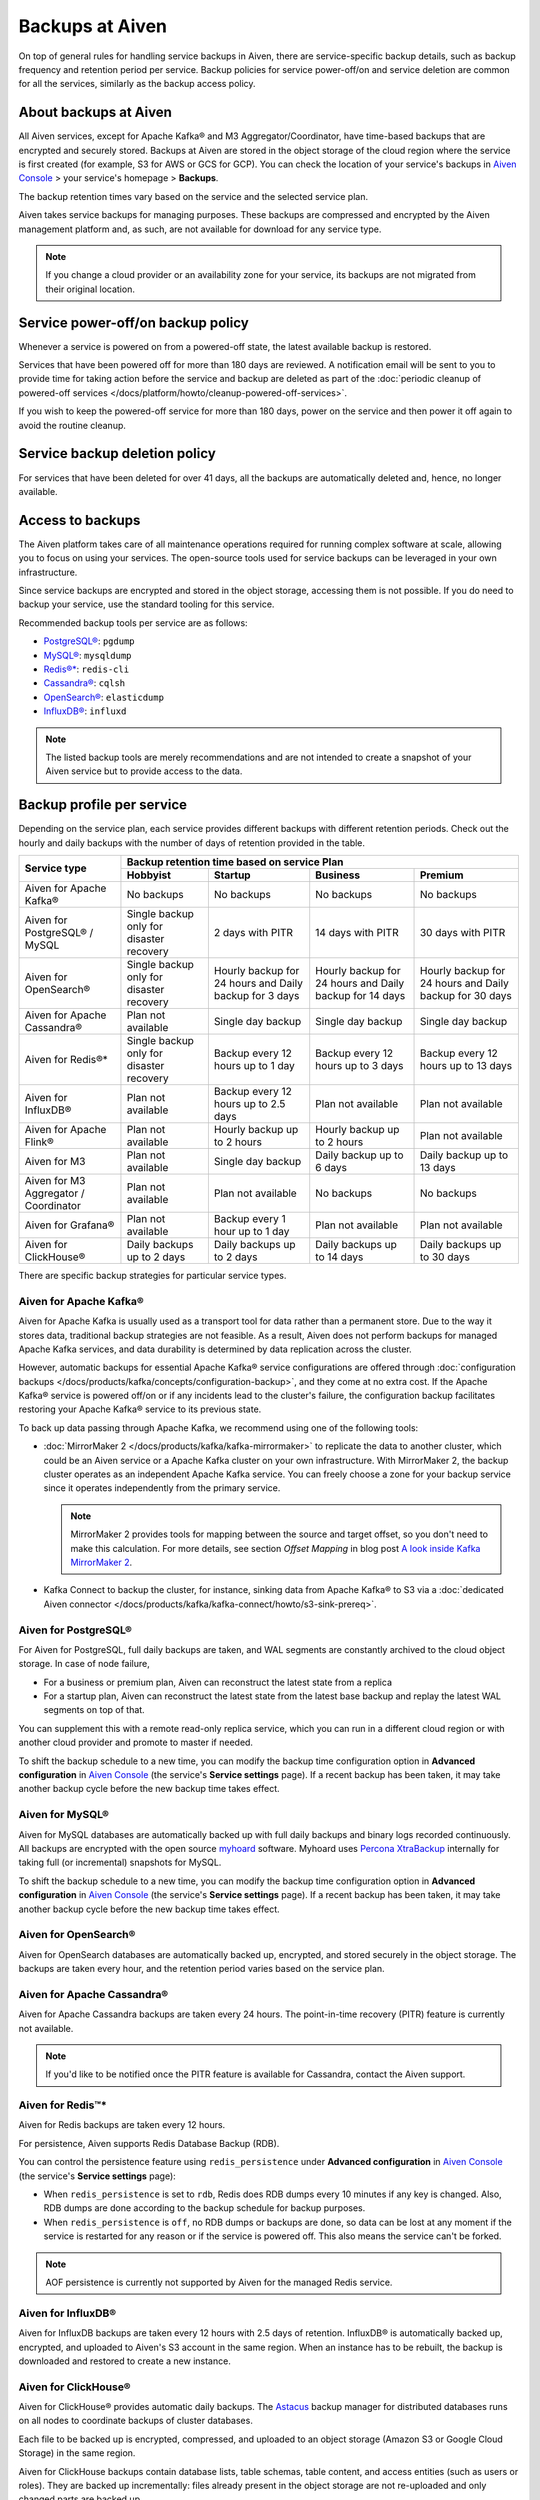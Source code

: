 Backups at Aiven
================

On top of general rules for handling service backups in Aiven, there are service-specific backup details, such as backup frequency and retention period per service. Backup policies for service power-off/on and service deletion are common for all the services, similarly as the backup access policy.

About backups at Aiven
----------------------

All Aiven services, except for Apache Kafka® and M3 Aggregator/Coordinator, have time-based backups that are encrypted and securely stored. Backups at Aiven are stored in the object storage of the cloud region where the service is first created (for example, S3 for AWS or GCS for GCP). You can check the location of your service's backups in `Aiven Console <https://console.aiven.io/>`_ > your service's homepage > **Backups**.

The backup retention times vary based on the service and the selected service plan. 

Aiven takes service backups for managing purposes. These backups are compressed and encrypted by the Aiven management platform and, as such, are not available for download for any service type.

.. note::  If you change a cloud provider or an availability zone for your service, its backups are not migrated from their original location.

Service power-off/on backup policy
----------------------------------

Whenever a service is powered on from a powered-off state, the latest available backup is restored.

Services that have been powered off for more than 180 days are reviewed. A notification email will be sent to you to provide time for taking action before the service and backup are deleted as part of the :doc:`periodic cleanup of powered-off services </docs/platform/howto/cleanup-powered-off-services>`.

If you wish to keep the powered-off service for more than 180 days, power on the service and then power it off again to avoid the routine cleanup.

Service backup deletion policy
------------------------------

For services that have been deleted for over 41 days, all the backups are automatically deleted and, hence, no longer available.

Access to backups
-----------------

The Aiven platform takes care of all maintenance operations required for running complex software at scale, allowing you to focus on using your services. The open-source tools used for service backups can be leveraged in your own infrastructure.

Since service backups are encrypted and stored in the object storage, accessing them is not possible. If you do need to backup your service, use the standard tooling for this service.

Recommended backup tools per service are as follows:

* `PostgreSQL® <https://www.postgresql.org/docs/14/app-pgdump.html>`__: ``pgdump``
* `MySQL® <https://dev.mysql.com/doc/refman/8.0/en/mysqldump.html>`_: ``mysqldump``
* `Redis®* <https://redis.io/docs/connect/cli/#remote-backups-of-rdb-files>`_: ``redis-cli`` 
* `Cassandra® <https://docs.datastax.com/en/archived/cql/3.3/cql/cql_reference/cqlshCopy.html>`_: ``cqlsh`` 
* `OpenSearch® <https://github.com/elasticsearch-dump/elasticsearch-dump>`_: ``elasticdump``
* `InfluxDB® <https://docs.influxdata.com/influxdb/v1.8/tools/influx-cli/>`_: ``influxd``

.. note::
    
    The listed backup tools are merely recommendations and are not intended to create a snapshot of your Aiven service but to provide access to the data.

Backup profile per service
--------------------------

Depending on the service plan, each service provides different backups with different retention periods. Check out the hourly and daily backups with the number of days of retention provided in the table.

+---------------------------------------+------------------------------------------+---------------------------------------------------------+--------------------------------------------------------+--------------------------------------------------------+
|                                       | Backup retention time based on service Plan                                                                                                                                                                          |
+ Service type                          +------------------------------------------+---------------------------------------------------------+--------------------------------------------------------+--------------------------------------------------------+
|                                       | Hobbyist                                 | Startup                                                 | Business                                               | Premium                                                |
+=======================================+==========================================+=========================================================+========================================================+========================================================+
| Aiven for Apache Kafka®               | No backups                               | No backups                                              | No backups                                             | No backups                                             |
+---------------------------------------+------------------------------------------+---------------------------------------------------------+--------------------------------------------------------+--------------------------------------------------------+
| Aiven for PostgreSQL® / MySQL         | Single backup only for disaster recovery | 2 days with PITR                                        | 14 days with PITR                                      | 30 days with PITR                                      |
+---------------------------------------+------------------------------------------+---------------------------------------------------------+--------------------------------------------------------+--------------------------------------------------------+
| Aiven for OpenSearch®                 | Single backup only for disaster recovery | Hourly backup for 24 hours and Daily backup for 3 days  | Hourly backup for 24 hours and Daily backup for 14 days| Hourly backup for 24 hours and Daily backup for 30 days|
+---------------------------------------+------------------------------------------+---------------------------------------------------------+--------------------------------------------------------+--------------------------------------------------------+
| Aiven for Apache Cassandra®           | Plan not available                       | Single day backup                                       | Single day backup                                      | Single day backup                                      |
+---------------------------------------+------------------------------------------+---------------------------------------------------------+--------------------------------------------------------+--------------------------------------------------------+
| Aiven for Redis®*                     | Single backup only for disaster recovery | Backup every 12 hours up to 1 day                       | Backup every 12 hours up to 3 days                     | Backup every 12 hours up to 13 days                    |
+---------------------------------------+------------------------------------------+---------------------------------------------------------+--------------------------------------------------------+--------------------------------------------------------+
| Aiven for InfluxDB®                   | Plan not available                       | Backup every 12 hours up to 2.5 days                    | Plan not available                                     | Plan not available                                     |
+---------------------------------------+------------------------------------------+---------------------------------------------------------+--------------------------------------------------------+--------------------------------------------------------+
| Aiven for Apache Flink®               | Plan not available                       | Hourly backup up to 2 hours                             | Hourly backup up to 2 hours                            | Plan not available                                     |
+---------------------------------------+------------------------------------------+---------------------------------------------------------+--------------------------------------------------------+--------------------------------------------------------+
| Aiven for M3                          | Plan not available                       | Single day backup                                       | Daily backup up to 6 days                              | Daily backup up to 13 days                             |
+---------------------------------------+------------------------------------------+---------------------------------------------------------+--------------------------------------------------------+--------------------------------------------------------+
| Aiven for M3 Aggregator / Coordinator | Plan not available                       | Plan not available                                      | No backups                                             | No backups                                             |
+---------------------------------------+------------------------------------------+---------------------------------------------------------+--------------------------------------------------------+--------------------------------------------------------+
| Aiven for Grafana®                    | Plan not available                       | Backup every 1 hour up to 1 day                         | Plan not available                                     | Plan not available                                     |
+---------------------------------------+------------------------------------------+---------------------------------------------------------+--------------------------------------------------------+--------------------------------------------------------+
| Aiven for ClickHouse®                 | Daily backups up to 2 days               | Daily backups up to 2 days                              | Daily backups up to 14 days                            | Daily backups up to 30 days                            |
+---------------------------------------+------------------------------------------+---------------------------------------------------------+--------------------------------------------------------+--------------------------------------------------------+

There are specific backup strategies for particular service types.

Aiven for Apache Kafka®
'''''''''''''''''''''''

Aiven for Apache Kafka is usually used as a transport tool for data rather than a permanent store. Due to the way it stores data, traditional backup strategies are not feasible. As a result, Aiven does not perform backups for managed Apache Kafka services, and data durability is determined by data replication across the cluster.

However, automatic backups for essential Apache Kafka® service configurations are offered through :doc:`configuration backups </docs/products/kafka/concepts/configuration-backup>`, and they come at no extra cost.
If the Apache Kafka® service is powered off/on or if any incidents lead to the cluster's failure, the configuration backup facilitates restoring your Apache Kafka® service to its previous state.

To back up data passing through Apache Kafka, we recommend using one of the following tools:

* :doc:`MirrorMaker 2 </docs/products/kafka/kafka-mirrormaker>` to replicate the data to another cluster, which could be an Aiven service or a Apache Kafka cluster on your own infrastructure. With MirrorMaker 2, the backup cluster operates as an independent Apache Kafka service. You can freely choose a zone for your backup service since it operates independently from the primary service.
  
  .. note::
        
      MirrorMaker 2 provides tools for mapping between the source and target offset, so you don't need to make this calculation. For more details, see section *Offset Mapping* in blog post `A look inside Kafka MirrorMaker 2 <https://blog.cloudera.com/a-look-inside-kafka-mirrormaker-2/>`__.

* Kafka Connect to backup the cluster, for instance, sinking data from Apache Kafka® to S3 via a :doc:`dedicated Aiven connector </docs/products/kafka/kafka-connect/howto/s3-sink-prereq>`.

.. seealso::
    
    For more information, refer to

    * :doc:`Aiven for Apache Kafka® MirrorMaker 2 </docs/products/kafka/kafka-mirrormaker>`
    * Cloudera's `A look inside Kafka MirrorMaker 2 <https://blog.cloudera.com/a-look-inside-kafka-mirrormaker-2/>`_
    * :doc:`Configure AWS for an S3 sink connector </docs/products/kafka/kafka-connect/howto/s3-sink-prereq>`
    * :doc:`Configuration Backups </docs/products/kafka/concepts/configuration-backup>`

Aiven for PostgreSQL®
'''''''''''''''''''''

For Aiven for PostgreSQL, full daily backups are taken, and WAL segments are constantly archived to the cloud object storage. In case of node failure,

* For a business or premium plan, Aiven can reconstruct the latest state from a replica
* For a startup plan, Aiven can reconstruct the latest state from the latest base backup and replay the latest WAL segments on top of that.

You can supplement this with a remote read-only replica service, which you can run in a different cloud region or with another cloud provider and promote to master if needed.

To shift the backup schedule to a new time, you can modify the backup time configuration option in **Advanced configuration** in `Aiven Console <https://console.aiven.io/>`_ (the service's **Service settings** page). If a recent backup has been taken, it may take another backup cycle before the new backup time takes effect.

.. seealso::
    
    For more information, refer to

    * :doc:`PostgreSQL® backups </docs/products/postgresql/concepts/pg-backups>`
    * :doc:`High availability </docs/products/postgresql/concepts/high-availability>`
    * :doc:`Create and use read-only replicas </docs/products/postgresql/howto/create-read-replica>`

Aiven for MySQL®
''''''''''''''''

Aiven for MySQL databases are automatically backed up with full daily backups and binary logs recorded continuously. All backups are encrypted with the open source `myhoard <https://github.com/aiven/myhoard>`_ software. Myhoard uses `Percona XtraBackup <https://www.percona.com/>`_ internally for taking full (or incremental) snapshots for MySQL.

To shift the backup schedule to a new time, you can modify the backup time configuration option in **Advanced configuration** in `Aiven Console <https://console.aiven.io/>`_ (the service's **Service settings** page). If a recent backup has been taken, it may take another backup cycle before the new backup time takes effect.

.. seealso::
    
    For more information, refer to :doc:`MySQL Backups </docs/products/mysql/concepts/mysql-backups>`.

Aiven for OpenSearch®
'''''''''''''''''''''

Aiven for OpenSearch databases are automatically backed up, encrypted, and stored securely in the object storage. The backups are taken every hour, and the retention period varies based on the service plan.

.. seealso::

    For more information, refer to

    * :doc:`OpenSearch backups </docs/products/opensearch/concepts/backups>`
    * :doc:`How to restore an OpenSearch® backup </docs/products/opensearch/howto/restore_opensearch_backup>`

Aiven for Apache Cassandra®
'''''''''''''''''''''''''''

Aiven for Apache Cassandra backups are taken every 24 hours. The point-in-time recovery (PITR) feature is currently not available.

.. note::
    
    If you'd like to be notified once the PITR feature is available for Cassandra, contact the Aiven support.

Aiven for Redis™*
'''''''''''''''''

Aiven for Redis backups are taken every 12 hours.

For persistence, Aiven supports Redis Database Backup (RDB).

You can control the persistence feature using ``redis_persistence`` under **Advanced configuration** in `Aiven Console <https://console.aiven.io/>`_ (the service's **Service settings** page):

* When ``redis_persistence`` is set to ``rdb``, Redis does RDB dumps every 10 minutes if any key is changed. Also, RDB dumps are done according to the backup schedule for backup purposes.
* When ``redis_persistence`` is ``off``, no RDB dumps or backups are done, so data can be lost at any moment if the service is restarted for any reason or if the service is powered off. This also means the service can't be forked.

.. note::

    AOF persistence is currently not supported by Aiven for the managed Redis service.

Aiven for InfluxDB®
'''''''''''''''''''

Aiven for InfluxDB backups are taken every 12 hours with 2.5 days of retention. InfluxDB® is automatically backed up, encrypted, and uploaded to Aiven's S3 account in the same region. When an instance has to be rebuilt, the backup is downloaded and restored to create a new instance.

Aiven for ClickHouse®
'''''''''''''''''''''

Aiven for ClickHouse® provides automatic daily backups. The `Astacus <https://github.com/aiven/astacus>`_ backup manager for distributed databases runs on all nodes to coordinate backups of cluster databases.

Each file to be backed up is encrypted, compressed, and uploaded to an object storage (Amazon S3 or Google Cloud Storage) in the same region.

Aiven for ClickHouse backups contain database lists, table schemas, table content, and access entities (such as users or roles). They are backed up incrementally: files already present in the object storage are not re-uploaded and only changed parts are backed up.

.. note::
    
    Aiven for ClickHouse doesn't support so-called streaming backups: when a service is powered off, all data written after the last backup gets lost. For more information about limitations on Aiven for ClickHouse backups, see :doc:`Aiven for ClickHouse limitations </docs/products/clickhouse/reference/limitations>`.

.. seealso::

    For more information on Aiven for ClickHouse backups, see :doc:`Backup and restore </docs/products/clickhouse/concepts/disaster-recovery>`.
